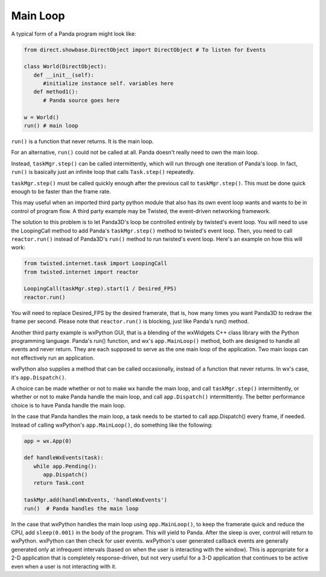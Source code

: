 .. _main-loop:

Main Loop
=========

A typical form of a Panda program might look like:



.. code-block:: python

    from direct.showbase.DirectObject import DirectObject # To listen for Events 
    
    class World(DirectObject):
       def __init__(self):
          #initialize instance self. variables here
       def method1(): 
          # Panda source goes here
    
    w = World()
    run() # main loop


``run()`` is a function that
never returns. It is the main loop.

For an alternative, ``run()``
could not be called at all. Panda doesn't really need to own the main loop.

Instead, ``taskMgr.step()`` can be called
intermittently, which will run through one iteration of Panda's loop. In fact,
``run()`` is basically just an
infinite loop that calls
``Task.step()`` repeatedly.

``taskMgr.step()`` must be called quickly
enough after the previous call to
``taskMgr.step()``. This must be done
quick enough to be faster than the frame rate.

This may useful when an imported third party python module that also has its
own event loop wants and wants to be in control of program flow. A third party
example may be Twisted, the event-driven networking framework.

The solution to this problem is to let Panda3D's loop be controlled entirely
by twisted's event loop. You will need to use the LoopingCall method to add
Panda's ``taskMgr.step()`` method to
twisted's event loop. Then, you need to call
``reactor.run()`` instead of Panda3D's
``run()`` method to run twisted's
event loop. Here's an example on how this will work:



.. code-block:: python

    from twisted.internet.task import LoopingCall
    from twisted.internet import reactor
    
    LoopingCall(taskMgr.step).start(1 / Desired_FPS)
    reactor.run()



You will need to replace Desired_FPS by the desired framerate, that is, how
many times you want Panda3D to redraw the frame per second. Please note that
``reactor.run()`` is blocking, just like
Panda's run() method.

Another third party example is wxPython GUI, that is a blending of the
wxWidgets C++ class library with the Python programming language. Panda's
run() function, and wx's
``app.MainLoop()`` method, both are
designed to handle all events and never return. They are each supposed to
serve as the one main loop of the application. Two main loops can not
effectively run an application.

wxPython also supplies a method that can be called occasionally, instead of a
function that never returns. In wx's case, it's
``app.Dispatch()``.

A choice can be made whether or not to make wx handle the main loop, and call
``taskMgr.step()`` intermittently, or
whether or not to make Panda handle the main loop, and call
``app.Dispatch()`` intermittently. The
better performance choice is to have Panda handle the main loop.

In the case that Panda handles the main loop, a task needs to be started to
call app.Dispatch() every frame, if needed. Instead of calling wxPython's
``app.MainLoop()``, do something like the
following:



.. code-block:: python

    app = wx.App(0) 
    
    def handleWxEvents(task): 
       while app.Pending(): 
          app.Dispatch() 
       return Task.cont 
    
    taskMgr.add(handleWxEvents, 'handleWxEvents') 
    run()  # Panda handles the main loop



In the case that wxPython handles the main loop using
``app.MainLoop()``, to keep the framerate
quick and reduce the CPU, add
``sleep(0.001)`` in the body of the
program. This will yield to Panda. After the sleep is over, control will
return to wxPython. wxPython can then check for user events. wxPython's user
generated callback events are generally generated only at infrequent intervals
(based on when the user is interacting with the window). This is appropriate
for a 2-D application that is completely response-driven, but not very useful
for a 3-D application that continues to be active even when a user is not
interacting with it.
